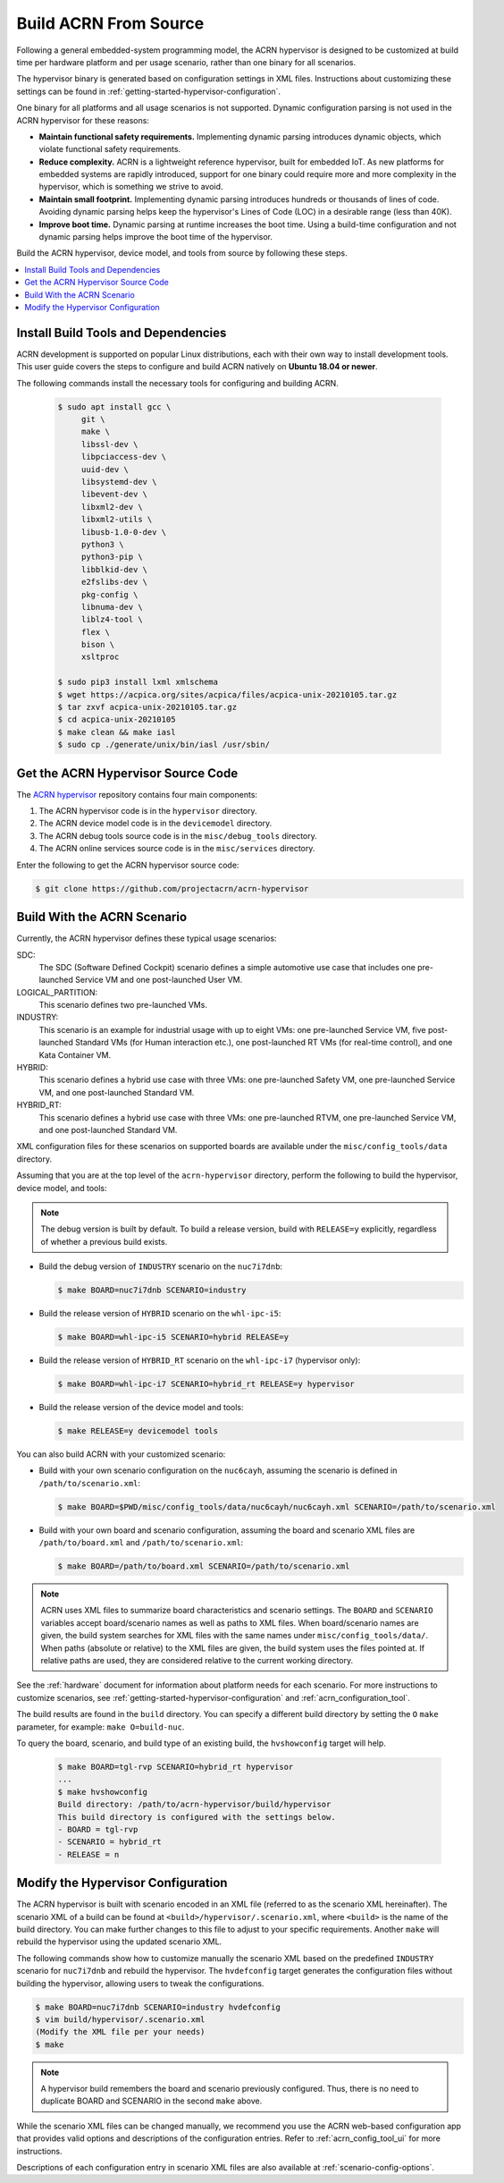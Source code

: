 .. _getting-started-building:

Build ACRN From Source
######################

Following a general embedded-system programming model, the ACRN
hypervisor is designed to be customized at build time per hardware
platform and per usage scenario, rather than one binary for all
scenarios.

The hypervisor binary is generated based on configuration settings in XML
files. Instructions about customizing these settings can be found in
:ref:`getting-started-hypervisor-configuration`.

One binary for all platforms and all usage scenarios is not
supported. Dynamic configuration parsing is not used in
the ACRN hypervisor for these reasons:

- **Maintain functional safety requirements.** Implementing dynamic parsing
  introduces dynamic objects, which violate functional safety requirements.

- **Reduce complexity.** ACRN is a lightweight reference hypervisor, built for
  embedded IoT. As new platforms for embedded systems are rapidly introduced,
  support for one binary could require more and more complexity in the
  hypervisor, which is something we strive to avoid.

- **Maintain small footprint.** Implementing dynamic parsing introduces
  hundreds or thousands of lines of code. Avoiding dynamic parsing
  helps keep the hypervisor's Lines of Code (LOC) in a desirable range (less
  than 40K).

- **Improve boot time.** Dynamic parsing at runtime increases the boot
  time. Using a build-time configuration and not dynamic parsing
  helps improve the boot time of the hypervisor.


Build the ACRN hypervisor, device model, and tools from source by following
these steps.

.. contents::
   :local:
   :depth: 1

.. _install-build-tools-dependencies:

.. rst-class:: numbered-step

Install Build Tools and Dependencies
************************************

ACRN development is supported on popular Linux distributions, each with their
own way to install development tools. This user guide covers the steps to
configure and build ACRN natively on **Ubuntu 18.04 or newer**.

The following commands install the necessary tools for configuring and building
ACRN.

  .. code-block:: none

     $ sudo apt install gcc \
          git \
          make \
          libssl-dev \
          libpciaccess-dev \
          uuid-dev \
          libsystemd-dev \
          libevent-dev \
          libxml2-dev \
          libxml2-utils \
          libusb-1.0-0-dev \
          python3 \
          python3-pip \
          libblkid-dev \
          e2fslibs-dev \
          pkg-config \
          libnuma-dev \
          liblz4-tool \
          flex \
          bison \
          xsltproc

     $ sudo pip3 install lxml xmlschema
     $ wget https://acpica.org/sites/acpica/files/acpica-unix-20210105.tar.gz
     $ tar zxvf acpica-unix-20210105.tar.gz
     $ cd acpica-unix-20210105
     $ make clean && make iasl
     $ sudo cp ./generate/unix/bin/iasl /usr/sbin/

.. rst-class:: numbered-step

Get the ACRN Hypervisor Source Code
***********************************

The `ACRN hypervisor <https://github.com/projectacrn/acrn-hypervisor/>`_
repository contains four main components:

1. The ACRN hypervisor code is in the ``hypervisor`` directory.
#. The ACRN device model code is in the ``devicemodel`` directory.
#. The ACRN debug tools source code is in the ``misc/debug_tools`` directory.
#. The ACRN online services source code is in the ``misc/services`` directory.

Enter the following to get the ACRN hypervisor source code:

.. code-block:: none

   $ git clone https://github.com/projectacrn/acrn-hypervisor


.. _build-with-acrn-scenario:

.. rst-class:: numbered-step

Build With the ACRN Scenario
****************************

Currently, the ACRN hypervisor defines these typical usage scenarios:

SDC:
   The SDC (Software Defined Cockpit) scenario defines a simple
   automotive use case that includes one pre-launched Service VM and one
   post-launched User VM.

LOGICAL_PARTITION:
    This scenario defines two pre-launched VMs.

INDUSTRY:
   This scenario is an example for industrial usage with up to eight VMs:
   one pre-launched Service VM, five post-launched Standard VMs (for Human
   interaction etc.), one post-launched RT VMs (for real-time control),
   and one Kata Container VM.

HYBRID:
   This scenario defines a hybrid use case with three VMs: one
   pre-launched Safety VM, one pre-launched Service VM, and one post-launched
   Standard VM.

HYBRID_RT:
   This scenario defines a hybrid use case with three VMs: one
   pre-launched RTVM, one pre-launched Service VM, and one post-launched
   Standard VM.

XML configuration files for these scenarios on supported boards are available
under the ``misc/config_tools/data`` directory.

Assuming that you are at the top level of the ``acrn-hypervisor`` directory, perform
the following to build the hypervisor, device model, and tools:

.. note::
   The debug version is built by default. To build a release version,
   build with ``RELEASE=y`` explicitly, regardless of whether a previous
   build exists.

* Build the debug version of ``INDUSTRY`` scenario on the ``nuc7i7dnb``:

  .. code-block:: none

     $ make BOARD=nuc7i7dnb SCENARIO=industry

* Build the release version of ``HYBRID`` scenario on the ``whl-ipc-i5``:

  .. code-block:: none

     $ make BOARD=whl-ipc-i5 SCENARIO=hybrid RELEASE=y

* Build the release version of ``HYBRID_RT`` scenario on the ``whl-ipc-i7``
  (hypervisor only):

  .. code-block:: none

     $ make BOARD=whl-ipc-i7 SCENARIO=hybrid_rt RELEASE=y hypervisor

* Build the release version of the device model and tools:

  .. code-block:: none

     $ make RELEASE=y devicemodel tools

You can also build ACRN with your customized scenario:

* Build with your own scenario configuration on the ``nuc6cayh``, assuming the
  scenario is defined in ``/path/to/scenario.xml``:

  .. code-block:: none

    $ make BOARD=$PWD/misc/config_tools/data/nuc6cayh/nuc6cayh.xml SCENARIO=/path/to/scenario.xml

* Build with your own board and scenario configuration, assuming the board and
  scenario XML files are ``/path/to/board.xml`` and ``/path/to/scenario.xml``:

  .. code-block:: none

    $ make BOARD=/path/to/board.xml SCENARIO=/path/to/scenario.xml

.. note::
   ACRN uses XML files to summarize board characteristics and scenario
   settings. The ``BOARD`` and ``SCENARIO`` variables accept board/scenario
   names as well as paths to XML files. When board/scenario names are given, the
   build system searches for XML files with the same names under
   ``misc/config_tools/data/``. When paths (absolute or relative) to the XML
   files are given, the build system uses the files pointed at. If relative
   paths are used, they are considered relative to the current working
   directory.

See the :ref:`hardware` document for information about platform needs for each
scenario. For more instructions to customize scenarios, see
:ref:`getting-started-hypervisor-configuration` and
:ref:`acrn_configuration_tool`.

The build results are found in the ``build`` directory. You can specify
a different build directory by setting the ``O`` ``make`` parameter,
for example: ``make O=build-nuc``.

To query the board, scenario, and build type of an existing build, the
``hvshowconfig`` target will help.

  .. code-block:: none

    $ make BOARD=tgl-rvp SCENARIO=hybrid_rt hypervisor
    ...
    $ make hvshowconfig
    Build directory: /path/to/acrn-hypervisor/build/hypervisor
    This build directory is configured with the settings below.
    - BOARD = tgl-rvp
    - SCENARIO = hybrid_rt
    - RELEASE = n

.. _getting-started-hypervisor-configuration:

.. rst-class:: numbered-step

Modify the Hypervisor Configuration
***********************************

The ACRN hypervisor is built with scenario encoded in an XML file (referred to
as the scenario XML hereinafter). The scenario XML of a build can be found at
``<build>/hypervisor/.scenario.xml``, where ``<build>`` is the name of the build
directory. You can make further changes to this file to adjust to your specific
requirements. Another ``make`` will rebuild the hypervisor using the updated
scenario XML.

The following commands show how to customize manually the scenario XML based on
the predefined ``INDUSTRY`` scenario for ``nuc7i7dnb`` and rebuild the
hypervisor. The ``hvdefconfig`` target generates the configuration files without
building the hypervisor, allowing users to tweak the configurations.

.. code-block:: none

   $ make BOARD=nuc7i7dnb SCENARIO=industry hvdefconfig
   $ vim build/hypervisor/.scenario.xml
   (Modify the XML file per your needs)
   $ make

.. note::
   A hypervisor build remembers the board and scenario previously
   configured. Thus, there is no need to duplicate BOARD and SCENARIO in the
   second ``make`` above.

While the scenario XML files can be changed manually, we recommend you use the
ACRN web-based configuration app that provides valid options and descriptions
of the configuration entries. Refer to :ref:`acrn_config_tool_ui` for more
instructions.

Descriptions of each configuration entry in scenario XML files are also
available at :ref:`scenario-config-options`.
